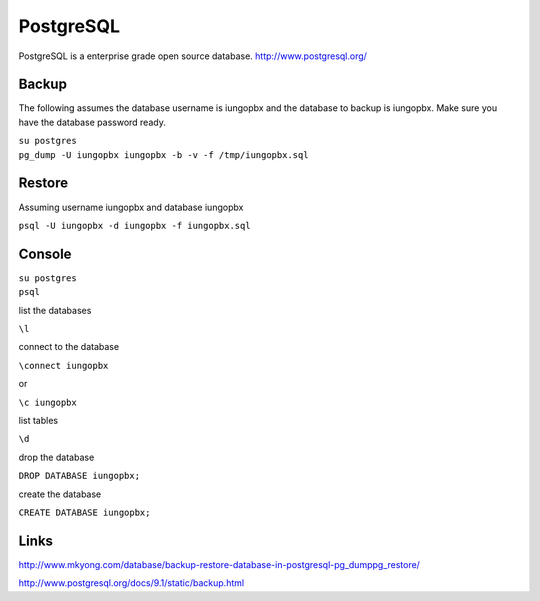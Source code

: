 ############
PostgreSQL
############


PostgreSQL is a enterprise grade open source database.
http://www.postgresql.org/

Backup
------

The following assumes the database username is iungopbx and the
database to backup is iungopbx. Make sure you have the database
password ready.

| ``su postgres``
| ``pg_dump -U iungopbx iungopbx -b -v -f /tmp/iungopbx.sql``

Restore
-------

Assuming username iungopbx and database iungopbx

``psql -U iungopbx -d iungopbx -f iungopbx.sql``

Console
-------

| ``su postgres``
| ``psql``

list the databases

``\l``

connect to the database

``\connect iungopbx``

or

``\c iungopbx``

list tables

``\d``

drop the database

``DROP DATABASE iungopbx;``

create the database

``CREATE DATABASE iungopbx;``

Links
-----

http://www.mkyong.com/database/backup-restore-database-in-postgresql-pg_dumppg_restore/

http://www.postgresql.org/docs/9.1/static/backup.html
